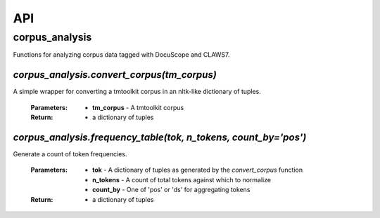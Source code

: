 .. _api:

API
===

corpus_analysis
---------------

Functions for analyzing corpus data tagged with DocuScope and CLAWS7.


`corpus_analysis.convert_corpus(tm_corpus)`
^^^^^^^^^^^^^^^^^^^^^^^^^^^^^^^^^^^^^^^^^^^

A simple wrapper for converting a tmtoolkit corpus in an nltk-like dictionary of tuples.

    :Parameters: - **tm_corpus** - A tmtoolkit corpus
    :Return: - a dictionary of tuples

`corpus_analysis.frequency_table(tok, n_tokens, count_by='pos')`
^^^^^^^^^^^^^^^^^^^^^^^^^^^^^^^^^^^^^^^^^^^^^^^^^^^^^^^^^^^^^^^^

Generate a count of token frequencies.

    :Parameters: - **tok** - A dictionary of tuples as generated by the `convert_corpus` function
                 - **n_tokens** - A count of total tokens against which to normalize
                 - **count_by** - One of 'pos' or 'ds' for aggregating tokens
 
    :Return: - a dictionary of tuples


